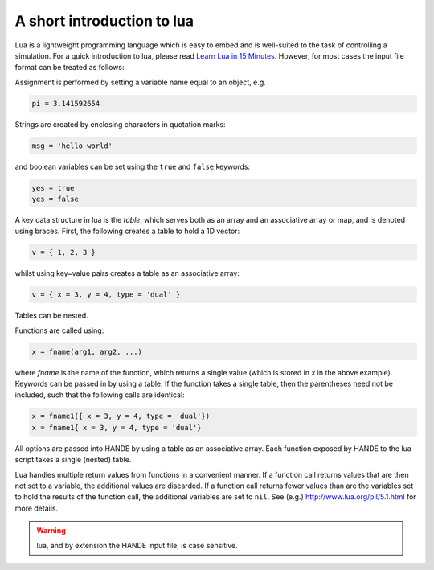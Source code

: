 A short introduction to lua
===========================

Lua is a lightweight programming language which is easy to embed and is well-suited to the
task of controlling a simulation.  For a quick introduction to lua, please read
`Learn Lua in 15 Minutes <http://tylerneylon.com/a/learn-lua/>`_.  However, for most cases
the input file format can be treated as follows:

Assignment is performed by setting a variable name equal to an object, e.g.

.. code-block:: lua

    pi = 3.141592654

Strings are created by enclosing characters in quotation marks:

.. code-block:: lua

    msg = 'hello world'
    
and boolean variables can be set using the ``true`` and ``false`` keywords:

.. code-block:: lua

    yes = true
    yes = false

A key data structure in lua is the `table`, which serves both as an array and an
associative array or map, and is denoted using braces.  First, the following creates a table
to hold a 1D vector:

.. code-block:: lua

    v = { 1, 2, 3 }

whilst using key=value pairs creates a table as an associative array:

.. code-block:: lua

    v = { x = 3, y = 4, type = 'dual' }

Tables can be nested.

Functions are called using:

.. code-block:: lua

    x = fname(arg1, arg2, ...)

where `fname` is the name of the function, which returns a single value (which is
stored in `x` in the above example).  Keywords can be passed in by using a table.  If the
function takes a single table, then the parentheses need not be included, such that the
following calls are identical:

.. code-block:: lua

    x = fname1({ x = 3, y = 4, type = 'dual'})
    x = fname1{ x = 3, y = 4, type = 'dual'}

All options are passed into HANDE by using a table as an associative array.  Each function
exposed by HANDE to the lua script takes a single (nested) table.

Lua handles multiple return values from functions in a convenient manner.  If
a function call returns values that are then not set to a variable, the additional values
are discarded.  If a function call returns fewer values than are the variables set to hold
the results of the function call, the additional variables are set to ``nil``.  See (e.g.)
http://www.lua.org/pil/5.1.html for more details.

.. warning::

    lua, and by extension the HANDE input file, is case sensitive.
